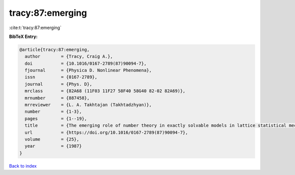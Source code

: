 tracy:87:emerging
=================

:cite:t:`tracy:87:emerging`

**BibTeX Entry:**

.. code-block:: bibtex

   @article{tracy:87:emerging,
     author        = {Tracy, Craig A.},
     doi           = {10.1016/0167-2789(87)90094-7},
     fjournal      = {Physica D. Nonlinear Phenomena},
     issn          = {0167-2789},
     journal       = {Phys. D},
     mrclass       = {82A68 (11F03 11F27 58F40 58G40 82-02 82A69)},
     mrnumber      = {887458},
     mrreviewer    = {L. A. Takhtajan (Takhtadzhyan)},
     number        = {1-3},
     pages         = {1--19},
     title         = {The emerging role of number theory in exactly solvable models in lattice statistical mechanics},
     url           = {https://doi.org/10.1016/0167-2789(87)90094-7},
     volume        = {25},
     year          = {1987}
   }

`Back to index <../By-Cite-Keys.html>`_
